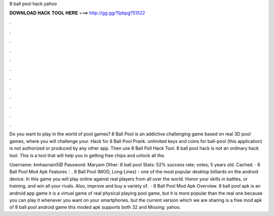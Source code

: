 8 ball pool hack yahoo



𝐃𝐎𝐖𝐍𝐋𝐎𝐀𝐃 𝐇𝐀𝐂𝐊 𝐓𝐎𝐎𝐋 𝐇𝐄𝐑𝐄 ===> http://gg.gg/11pbpg?51522



.



.



.



.



.



.



.



.



.



.



.



.

Do you want to play in the world of pool games? 8 Ball Pool is an addictive challenging game based on real 3D pool games, where you will challenge your. Hack for 8 Ball Pool Prank. unlimited keys and coins for ball-pool (this application) is not authorized or produced by any other app. Then use 8 Ball Poll Hack Tool. 8 ball pool hack is not an ordinary hack tool. This is a tool that will help you in getting free chips and unlock all the.

Username: kmhasnain5@ Password: Maryam Other: 8 ball pool Stats: 52% success rate; votes; 5 years old. Cached. · 8 Ball Pool Mod Apk Features：. 8 Ball Pool (MOD, Long Lines) - one of the most popular desktop billiards on the android device. In this game you will play online against real players from all over the world. Honor your skills in battles, or training, and win all your rivals. Also, improve and buy a variety of.  · 8 Ball Pool Mod Apk Overview. 8 ball pool apk is an android app game it is a virtual game of real physical playing pool game, but it is more popular than the real one because you can play it whenever you want on your smartphones. but the current version which we are sharing is a free mod apk of 8 ball pool android game this moded apk supports both 32 and Missing: yahoo.
